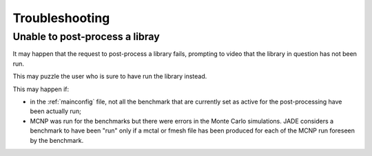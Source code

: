 ###############
Troubleshooting
###############

Unable to post-process a libray
===============================

It may happen that the request to post-process a library fails, prompting to
video that the library in question has not been run.

.. image:: /img/troubleshooting/notrun.png

This may puzzle the user who is sure to have run the library instead.

This may happen if:

* in the :ref:`mainconfig` file, not all the benchmark that are currently set 
  as active for the post-processing have been actually run;
* MCNP was run for the benchmarks but there were errors in the Monte Carlo
  simulations. JADE considers a benchmark to have been "run" only if a mctal or
  fmesh file has been produced for each of the MCNP run foreseen by the benchmark.
